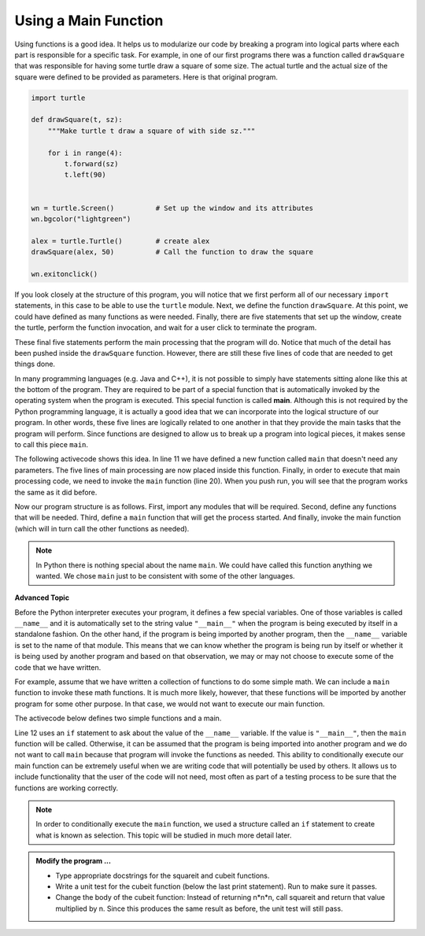 ..  Copyright (C)  Brad Miller, David Ranum, Jeffrey Elkner, Peter Wentworth, Allen B. Downey, Chris
    Meyers, and Dario Mitchell.  Permission is granted to copy, distribute
    and/or modify this document under the terms of the GNU Free Documentation
    License, Version 1.3 or any later version published by the Free Software
    Foundation; with Invariant Sections being Forward, Prefaces, and
    Contributor List, no Front-Cover Texts, and no Back-Cover Texts.  A copy of
    the license is included in the section entitled "GNU Free Documentation
    License".

.. qnum::
   :prefix: func-7-
   :start: 1

Using a Main Function
---------------------

Using functions is a good idea.  It helps us to modularize our code by breaking a program
into logical parts where each part is responsible for a specific task.  For example, in one of our first programs there
was a function called ``drawSquare`` that was responsible for having some turtle draw a square of some size.
The actual turtle and the actual size of the square were defined to be provided as parameters. Here is that original program.

.. code-block:: python

    import turtle

    def drawSquare(t, sz):
        """Make turtle t draw a square of with side sz."""

        for i in range(4):
            t.forward(sz)
            t.left(90)


    wn = turtle.Screen()          # Set up the window and its attributes
    wn.bgcolor("lightgreen")

    alex = turtle.Turtle()        # create alex
    drawSquare(alex, 50)          # Call the function to draw the square

    wn.exitonclick()


If you look closely at the structure of this program, you will notice that we first perform all of our necessary ``import`` statements, in this case to be able to use the ``turtle`` module.  Next, we define the function ``drawSquare``.  At this point, we could have defined as many functions as were needed.  Finally, there are five statements that set up the window, create the turtle, perform the function invocation, and wait for a user click to terminate the program.

These final five statements perform the main processing that the program will do.  Notice that much of the detail has been pushed inside the ``drawSquare`` function.  However, there are still these five lines of code that are needed to get things done.

In many programming languages (e.g. Java and C++), it is not possible to simply have statements sitting alone like this at the bottom of the program.  They are required to be part of a special function that is automatically invoked by the operating system when the program is executed.  This special function is called **main**.  Although this is not required by the Python programming language, it is actually a good idea that we can incorporate into the logical structure of our program.  In other words, these five lines are logically related to one another in that they provide the main tasks that the program will perform.  Since functions are designed to allow us to break up a program into logical pieces, it makes sense to call this piece ``main``.

The following activecode shows this idea.  In line 11 we have defined a new function called ``main`` that doesn't need any parameters.  The five lines of main processing are now placed inside this function.  Finally, in order to execute that main processing code, we need to invoke the ``main`` function (line 20).  When you push run, you will see that the program works the same as it did before.

.. activecode:: ch04_1bb
    :nocodelens:

    import turtle

    def drawSquare(t, sz):
        """Make turtle t draw a square of with side sz."""

        for i in range(4):
            t.forward(sz)
            t.left(90)


    def main():                      # Define the main function
        wn = turtle.Screen()         # Set up the window and its attributes
        wn.bgcolor("lightgreen")

        alex = turtle.Turtle()       # create alex
        drawSquare(alex, 50)         # Call the function to draw the square

        wn.exitonclick()

    main()                           # Invoke the main function
    
    
Now our program structure is as follows.  First, import any modules that will be required.  Second, define any functions that will be needed.  Third, define a ``main`` function that will get the process started.  And finally, invoke the main function (which will in turn call the other functions as needed).

.. note::

     In Python there is nothing special about the name ``main``.  We could have called this function anything we wanted.  We chose ``main`` just to be consistent with some of the other languages.
     

**Advanced Topic**

Before the Python interpreter executes your program, it defines a few special variables.  One of those variables is called ``__name__`` and it is automatically set to the string value ``"__main__"`` when the program is being executed by itself in a standalone fashion.  On the other hand, if the program is being imported by another program, then the ``__name__`` variable is set to the name of that module.  This means that we can know whether the program is being run by itself or whether it is being used by another program and based on that observation, we may or may not choose to execute some of the code that we have written.

For example, assume that we have written a collection of functions to do some simple math.  We can include a ``main`` function to invoke these math functions.  It is much more likely, however, that these functions will be imported by another program for some other purpose.  In that case, we would not want to execute our main function.

The activecode below defines two simple functions and a main. 

.. activecode:: ch04_adv

    def squareit(n):

        return n * n
        
    def cubeit(n):

        return n*n*n
        
    def main():
        anum = int(input("Please enter a number"))
        print(squareit(anum))
        print(cubeit(anum))
        
    if __name__ == "__main__":
        main()
        import test
        print('testing squareit')
        test.testEqual(squareit(5), 25)
        print('testing cubeit')
        
Line 12 uses an ``if`` statement to ask about the value of the ``__name__`` variable.  If the value is ``"__main__"``, then the ``main`` function will be called.  Otherwise, it can be assumed that the program is being imported into another program and we do not want to call ``main`` because that program will invoke the functions as needed.  This ability to conditionally execute our main function can be extremely useful when we are writing code that will potentially be used by others.  It allows us to include functionality that the user of the code will not need, most often as part of a testing process to be sure that the functions are working correctly.

.. note::

    In order to conditionally execute the ``main`` function, we used a structure called an ``if`` statement to create what is known as selection.  This topic will be studied in much more detail later.

.. admonition:: Modify the program ...

   - Type appropriate docstrings for the squareit and cubeit functions.

   - Write a unit test for the cubeit function (below the last print statement). Run to make sure it passes.

   - Change the body of the cubeit function: Instead of returning n*n*n,  call squareit and return that value multiplied by n. Since this produces the same result as before, the unit test will still pass.
